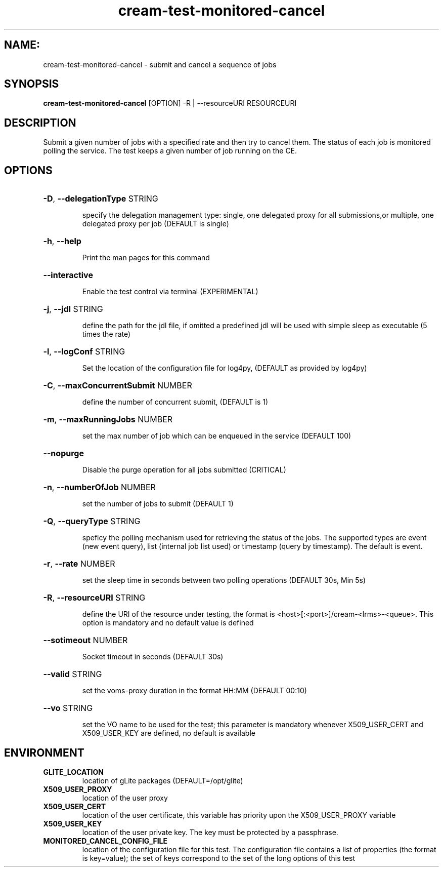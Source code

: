 .TH cream-test-monitored-cancel "1" cream-test-monitored-cancel "GLITE Testsuite"

.SH NAME:
cream-test-monitored-cancel \- submit and cancel a sequence of jobs

.SH SYNOPSIS
.B cream-test-monitored-cancel
[OPTION] -R | --resourceURI RESOURCEURI

.SH DESCRIPTION
Submit a given number of jobs with a specified rate and then try to cancel them. The status of each job is monitored polling the service. The test keeps a given number of job running on the CE.

.SH OPTIONS
.HP
\fB-D\fR, \fB--delegationType\fR
STRING

.IP
specify the delegation management type: single, one delegated proxy for all submissions,or multiple, one delegated proxy per job (DEFAULT is single)
.PP
.HP
\fB-h\fR, \fB--help\fR


.IP
Print the man pages for this command
.PP
.HP
\fB--interactive\fR


.IP
Enable the test control via terminal (EXPERIMENTAL)
.PP
.HP
\fB-j\fR, \fB--jdl\fR
STRING

.IP
define the path for the jdl file, if omitted a predefined jdl will be used with simple sleep as executable (5 times the rate)
.PP
.HP
\fB-l\fR, \fB--logConf\fR
STRING

.IP
Set the location of the configuration file for log4py, (DEFAULT as provided by log4py)
.PP
.HP
\fB-C\fR, \fB--maxConcurrentSubmit\fR
NUMBER

.IP
define the number of concurrent submit, (DEFAULT is 1)
.PP
.HP
\fB-m\fR, \fB--maxRunningJobs\fR
NUMBER

.IP
set the max number of job which can be enqueued in the service (DEFAULT 100)
.PP
.HP
\fB--nopurge\fR


.IP
Disable the purge operation for all jobs submitted (CRITICAL)
.PP
.HP
\fB-n\fR, \fB--numberOfJob\fR
NUMBER

.IP
set the number of jobs to submit (DEFAULT 1)
.PP
.HP
\fB-Q\fR, \fB--queryType\fR
STRING

.IP
speficy the polling mechanism used for retrieving the status of the jobs.
The supported types are event (new event query), list (internal job list used) or timestamp (query by timestamp). The default is event.
.PP
.HP
\fB-r\fR, \fB--rate\fR
NUMBER

.IP
set the sleep time in seconds between two polling operations (DEFAULT 30s, Min 5s)
.PP
.HP
\fB-R\fR, \fB--resourceURI\fR
STRING

.IP
define the URI of the resource under testing, the format is <host>[:<port>]/cream-<lrms>-<queue>. This option is mandatory and no default value is defined
.PP
.HP
\fB--sotimeout\fR
NUMBER

.IP
Socket timeout in seconds (DEFAULT 30s)
.PP
.HP
\fB--valid\fR
STRING

.IP
set the voms-proxy duration in the format HH:MM (DEFAULT 00:10)
.PP
.HP
\fB--vo\fR
STRING

.IP
set the VO name to be used for the test; this parameter is mandatory whenever X509_USER_CERT and X509_USER_KEY are defined, no default is available
.PP
.SH ENVIRONMENT
.TP
.B GLITE_LOCATION
location of gLite packages (DEFAULT=/opt/glite)
.
.TP
.B X509_USER_PROXY
location of the user proxy
.
.TP
.B X509_USER_CERT
location of the user certificate, this variable has priority upon the X509_USER_PROXY variable
.
.TP
.B X509_USER_KEY
location of the user private key. The key must be protected by a passphrase.
.
.TP
.B MONITORED_CANCEL_CONFIG_FILE
location of the configuration file for this test. The configuration file contains a list of properties (the format is key=value); the set of keys correspond to the set of the long options of this test
.
